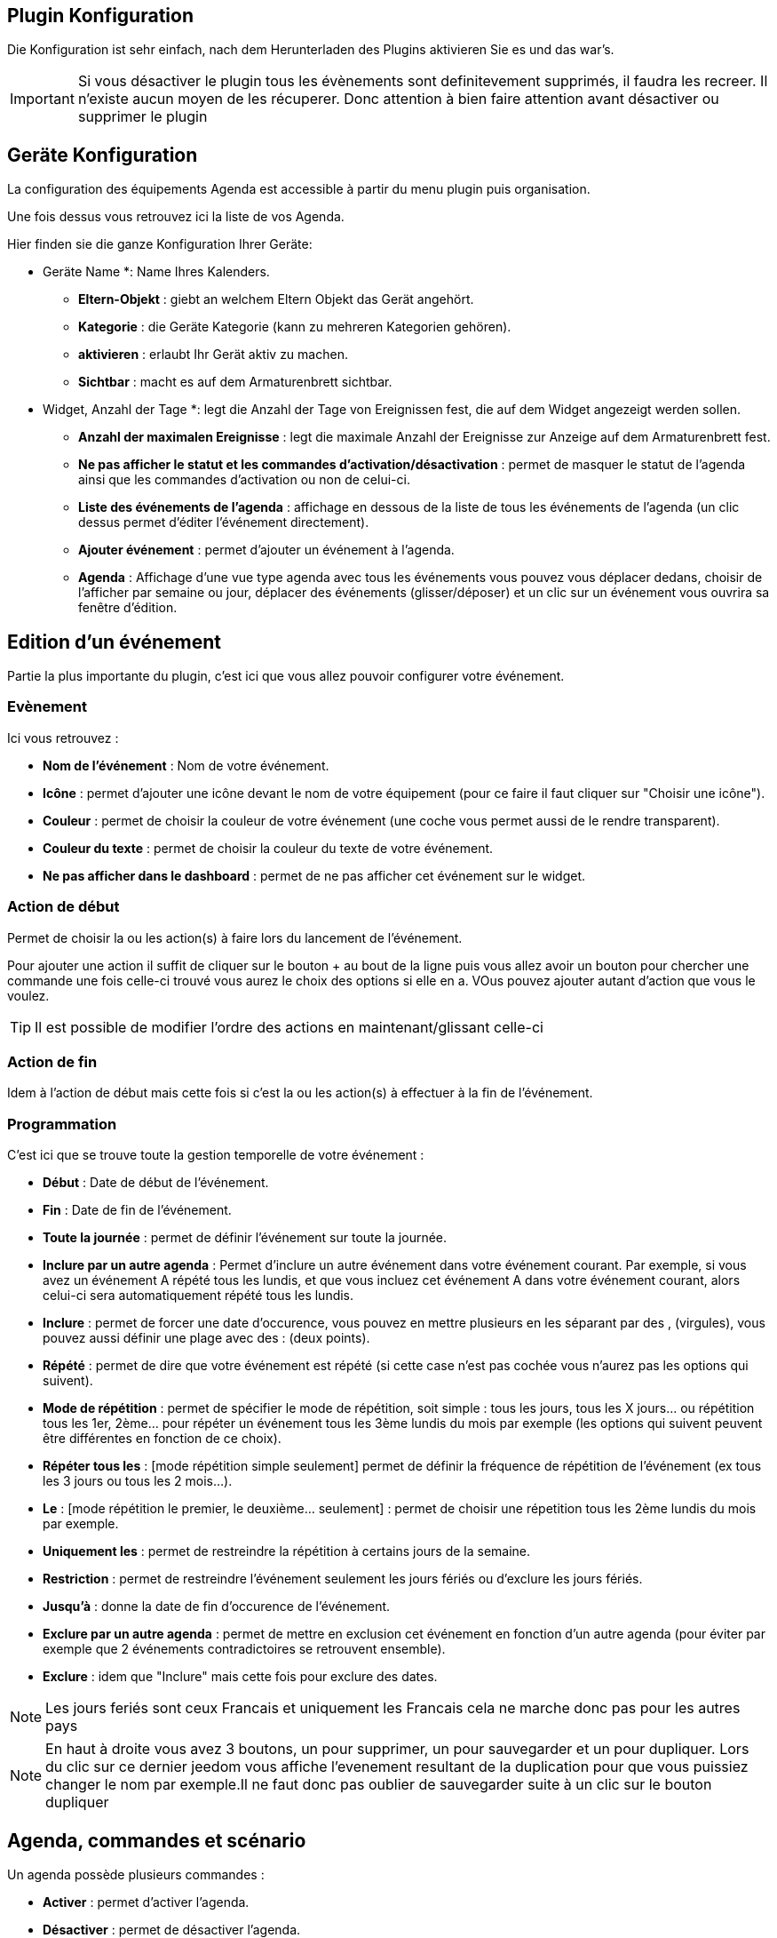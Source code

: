 == Plugin Konfiguration

Die Konfiguration ist sehr einfach, nach dem Herunterladen des Plugins aktivieren Sie es und das war's.

[IMPORTANT]
Si vous désactiver le plugin tous les évènements sont definitevement supprimés, il faudra les recreer. Il n'existe aucun moyen de les récuperer. Donc attention à bien faire attention avant désactiver ou supprimer le plugin

== Geräte Konfiguration

La configuration des équipements Agenda est accessible à partir du menu plugin puis organisation.

Une fois dessus vous retrouvez ici la liste de vos Agenda. 

Hier finden sie die ganze Konfiguration Ihrer Geräte: 

** Geräte Name *: Name Ihres Kalenders.
* *Eltern-Objekt* : giebt an welchem Eltern Objekt das Gerät angehört.
* *Kategorie* : die Geräte Kategorie (kann zu mehreren Kategorien gehören).
* *aktivieren* : erlaubt Ihr Gerät aktiv zu machen.
* *Sichtbar* : macht es auf dem Armaturenbrett sichtbar.
** Widget, Anzahl der Tage *: legt die Anzahl der Tage von Ereignissen fest, die auf dem Widget angezeigt werden sollen.
* *Anzahl der maximalen Ereignisse* : legt die maximale Anzahl der Ereignisse zur Anzeige auf dem Armaturenbrett fest.
* *Ne pas afficher le statut et les commandes d'activation/désactivation* : permet de masquer le statut de l'agenda ainsi que les commandes d'activation ou non de celui-ci.
* *Liste des événements de l'agenda* : affichage en dessous de la liste de tous les événements de l'agenda (un clic dessus permet d'éditer l'événement directement).
* *Ajouter événement* : permet d'ajouter un événement à l'agenda.
* *Agenda* : Affichage d'une vue type agenda avec tous les événements vous pouvez vous déplacer dedans, choisir de l'afficher par semaine ou jour, déplacer des événements (glisser/déposer) et un clic sur un événement vous ouvrira sa fenêtre d'édition.


== Edition d'un événement


Partie la plus importante du plugin, c'est ici que vous allez pouvoir configurer votre événement.

=== Evènement

Ici vous retrouvez : 

* *Nom de l'événement* : Nom de votre événement.
* *Icône* : permet d'ajouter une icône devant le nom de votre équipement (pour ce faire il faut cliquer sur "Choisir une icône").
* *Couleur* : permet de choisir la couleur de votre événement (une coche vous permet aussi de le rendre transparent).
* *Couleur du texte* : permet de choisir la couleur du texte de votre événement.
* *Ne pas afficher dans le dashboard* : permet de ne pas afficher cet événement sur le widget.

=== Action de début

Permet de choisir la ou les action(s) à faire lors du lancement de l'événement. 

Pour ajouter une action il suffit de cliquer sur le bouton + au bout de la ligne puis vous allez avoir un bouton pour chercher une commande une fois celle-ci trouvé vous aurez le choix des options si elle en a. VOus pouvez ajouter autant d'action que vous le voulez.

[TIP]
Il est possible de modifier l'ordre des actions en maintenant/glissant celle-ci

=== Action de fin

Idem à l'action de début mais cette fois si c'est la ou les action(s) à effectuer à la fin de l'événement.

=== Programmation

C'est ici que se trouve toute la gestion temporelle de votre événement : 

 * *Début* : Date de début de l'événement.
 * *Fin* : Date de fin de l'événement.
 * *Toute la journée* : permet de définir l'événement sur toute la journée.
 * *Inclure par un autre agenda* : Permet d'inclure un autre événement dans votre événement courant. Par exemple, si vous avez un événement A répété tous les lundis, et que vous incluez cet événement A dans votre événement courant, alors celui-ci sera automatiquement répété tous les lundis.
 * *Inclure* : permet de forcer une date d'occurence, vous pouvez en mettre plusieurs en les séparant par des , (virgules), vous pouvez aussi définir une plage avec des : (deux points).
* *Répété* : permet de dire que votre événement est répété (si cette case n'est pas cochée vous n'aurez pas les options qui suivent).
* *Mode de répétition* : permet de spécifier le mode de répétition, soit simple : tous les jours, tous les X jours... ou répétition tous les 1er, 2ème... pour répéter un événement tous les 3ème lundis du mois par exemple (les options qui suivent peuvent être différentes en fonction de ce choix).
* *Répéter tous les* : [mode répétition simple seulement] permet de définir la fréquence de répétition de l'événement (ex tous les 3 jours ou tous les 2 mois...).
* *Le* : [mode répétition le premier, le deuxième... seulement] : permet de choisir une répetition tous les 2ème lundis du mois par exemple.
* *Uniquement les* : permet de restreindre la répétition à certains jours de la semaine.
* *Restriction* : permet de restreindre l'événement seulement les jours fériés ou d'exclure les jours fériés.
* *Jusqu'à* : donne la date de fin d'occurence de l'événement.
* *Exclure par un autre agenda* : permet de mettre en exclusion cet événement en fonction d'un autre agenda (pour éviter par exemple que 2 événements contradictoires se retrouvent ensemble).
* *Exclure* : idem que "Inclure" mais cette fois pour exclure des dates.

[NOTE]
Les jours feriés sont ceux Francais et uniquement les Francais cela ne marche donc pas pour les autres pays

[NOTE]
En haut à droite vous avez 3 boutons, un pour supprimer, un pour sauvegarder et un pour dupliquer. Lors du clic sur ce dernier jeedom vous affiche l'evenement resultant de la duplication pour que vous puissiez changer le nom par exemple.Il ne faut donc pas oublier de sauvegarder suite à un clic sur le bouton dupliquer

== Agenda, commandes et scénario

Un agenda possède plusieurs commandes : 

* *Activer* : permet d'activer l'agenda.
* *Désactiver* : permet de désactiver l'agenda.
* *En cours* : donne la liste des événements en cours séparés par des virgules, pour l'utiliser dans un scénario le plus simple et d'utiliser l'opérateur contient ( matches ) ou ne contient pas ( not matches ), par exemple #[Appartement][test][En cours]# matches "/Anniv/", sera vrai si dans la liste des événements en cours il y a un "Anniv"

[NOTE]
Il est possible d'utiliser la commande "En cours" comme déclencheur dans un scénario, chaque mise à jour de l'information déclenchera l'éxecution du scénario. Cependant, Il est préférable d'utiliser cette commande dans un scénario programmé avec un test sur la valeur.  


